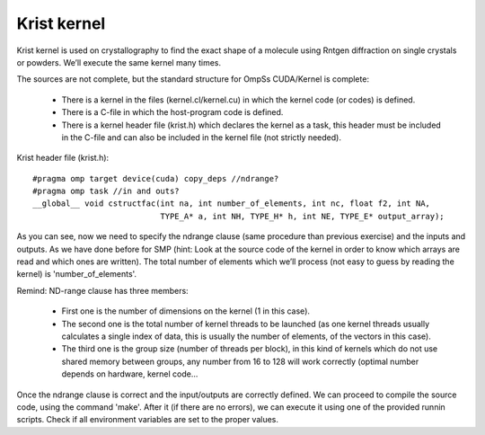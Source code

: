 Krist kernel
------------

Krist kernel is used on crystallography to find the exact shape of a molecule using Rntgen
diffraction on single crystals or powders. We’ll execute the same kernel many times.

The sources are not complete, but the standard structure for OmpSs CUDA/Kernel is complete:

 * There is a kernel in the files (kernel.cl/kernel.cu) in which the kernel code (or codes)
   is defined.
 * There is a C-file in which the host-program code is defined. 
 * There is a kernel header file (krist.h) which declares the kernel as a task, this header
   must be included in the C-file and can also be included in the kernel file (not strictly
   needed).

Krist header file (krist.h)::

  #pragma omp target device(cuda) copy_deps //ndrange?
  #pragma omp task //in and outs?
  __global__ void cstructfac(int na, int number_of_elements, int nc, float f2, int NA,
                             TYPE_A* a, int NH, TYPE_H* h, int NE, TYPE_E* output_array);

As you can see, now we need to specify the ndrange clause (same procedure than previous exercise)
and the inputs and outputs. As we have done before for SMP (hint: Look at the source code of the
kernel in order to know which arrays are read and which ones are written). The total number of
elements which we’ll process (not easy to guess by reading the kernel) is 'number_of_elements'.

Remind: ND-range clause has three members:

 * First one is the number of dimensions on the kernel (1 in this case).
 * The second one is the total number of kernel threads to be launched (as one kernel threads
   usually calculates a single index of data, this is usually the number of elements, of the
   vectors in this case).
 * The third one is the group size (number of threads per block), in this kind of kernels which
   do not use shared memory between groups, any number from 16 to 128 will work correctly (optimal
   number depends on hardware, kernel code...

Once the ndrange clause is correct and the input/outputs are correctly defined. We can proceed to
compile the source code, using the command 'make'. After it (if there are no errors), we can
execute it using one of the provided runnin scripts. Check if all environment variables are set to
the proper values.

